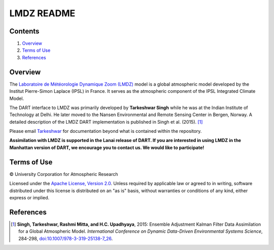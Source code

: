 ###########
LMDZ README
###########

Contents
========

#. `Overview`_
#. `Terms of Use`_
#. `References`_

Overview
========

The `Laboratoire de Météorologie Dynamique Zoom (LMDZ)
<https://lmdz.lmd.jussieu.fr/le-projet-lmdz-en-bref-en>`_ model is a global
atmospheric model developed by the Institut Pierre-Simon Laplace (IPSL) in
France. It serves as the atmospheric component of the IPSL Integrated Climate
Model.

The DART interface to LMDZ was primarily developed by **Tarkeshwar Singh** while he
was at the Indian Institute of Technology at Delhi. He later moved to the
Nansen Environmental and Remote Sensing Center in Bergen, Norway. A detailed
description of the LMDZ DART implementation is published in Singh et al.
(2015). [1]_

Please email `Tarkeshwar <tarkphysics87@gmail.com>`_ for documentation beyond
what is contained within the repository.

**Assimilation with LMDZ is supported in the Lanai release of DART.
If you are interested in using LMDZ in the Manhattan version of DART, we
encourage you to contact us. We would like to participate!**

Terms of Use
============

|Copyright| University Corporation for Atmospheric Research

Licensed under the `Apache License, Version 2.0
<http://www.apache.org/licenses/LICENSE-2.0>`__. Unless required by applicable
law or agreed to in writing, software distributed under this license is
distributed on an "as is" basis, without warranties or conditions of any kind,
either express or implied.

.. |Copyright| unicode:: 0xA9 .. copyright sign

References
==========

.. [1] **Singh, Tarkeshwar, Rashmi Mitta, and H.C. Upadhyaya**, 2015: Ensemble
       Adjustment Kalman Filter Data Assimilation for a Global Atmospheric
       Model. *International Conference on Dynamic Data-Driven Environmental
       Systems Science*, 284-298, `doi:10.1007/978-3-319-25138-7_26
       <http://dx.doi.org/doi:10.1007/978-3-319-25138-7_26>`_.
